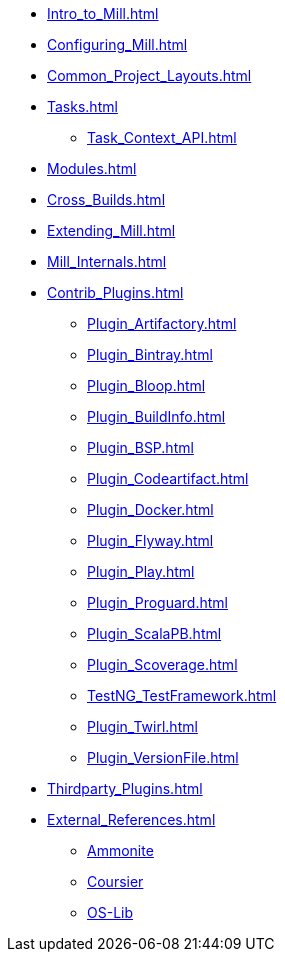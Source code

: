 * xref:Intro_to_Mill.adoc[]
* xref:Configuring_Mill.adoc[]
* xref:Common_Project_Layouts.adoc[]
* xref:Tasks.adoc[]
** xref:Task_Context_API.adoc[]
* xref:Modules.adoc[]
* xref:Cross_Builds.adoc[]
* xref:Extending_Mill.adoc[]
* xref:Mill_Internals.adoc[]

* xref:Contrib_Plugins.adoc[]
** xref:Plugin_Artifactory.adoc[]
** xref:Plugin_Bintray.adoc[]
** xref:Plugin_Bloop.adoc[]
** xref:Plugin_BuildInfo.adoc[]
** xref:Plugin_BSP.adoc[]
** xref:Plugin_Codeartifact.adoc[]
** xref:Plugin_Docker.adoc[]
** xref:Plugin_Flyway.adoc[]
** xref:Plugin_Play.adoc[]
** xref:Plugin_Proguard.adoc[]
** xref:Plugin_ScalaPB.adoc[]
** xref:Plugin_Scoverage.adoc[]
** xref:TestNG_TestFramework.adoc[]
** xref:Plugin_Twirl.adoc[]
** xref:Plugin_VersionFile.adoc[]

* xref:Thirdparty_Plugins.adoc[]

* xref:External_References.adoc[]
** xref:External_References.adoc#_ammonite[Ammonite]
** xref:External_References.adoc#_coursier[Coursier]
** xref:External_References.adoc#_os_lib[OS-Lib]

